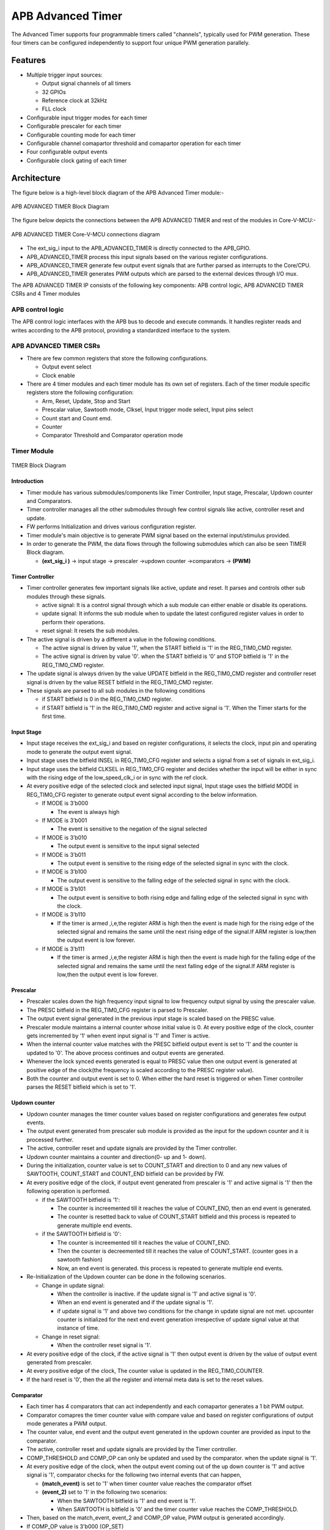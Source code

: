..
   Copyright (c) 2023 OpenHW Group
   Copyright (c) 2024 CircuitSutra

   SPDX-License-Identifier: Apache-2.0 WITH SHL-2.1

.. Level 1
   =======

   Level 2
   -------

   Level 3
   ~~~~~~~

   Level 4
   ^^^^^^^
.. _apb_advanced_timer:

APB Advanced Timer
==================

The Advanced Timer supports four programmable timers called "channels", typically used for PWM generation. These four timers can be configured independently to support four unique PWM generation parallely.   

Features
--------

- Multiple trigger input sources:

  - Output signal channels of all timers
  - 32 GPIOs
  - Reference clock at 32kHz
  - FLL clock

- Configurable input trigger modes for each timer
- Configurable prescaler for each timer
- Configurable counting mode for each timer
- Configurable channel comapartor threshold and comapartor operation for each timer
- Four configurable output events
- Configurable clock gating of each timer

Architecture
-------------

The figure below is a high-level block diagram of the APB Advanced Timer module:-

.. figure:: apb_adv_timer_block_diagram.png
   :name: APB_ADVANCED_TIMER_Block_Diagram
   :align: center
   :alt:

   APB ADVANCED TIMER Block Diagram

The figure below depicts the connections between the APB ADVANCED TIMER and rest of the modules in Core-V-MCU:-

.. figure:: apb_adv_timer_soc_connections.png
   :name: APB_ADVANCED_TIMER_SoC_Connections
   :align: center
   :alt:

   APB ADVANCED TIMER Core-V-MCU connections diagram

- The ext_sig_i input to the APB_ADVANCED_TIMER is directly connected to the APB_GPIO. 
- APB_ADVANCED_TIMER process this input signals based on the various register configurations.
- APB_ADVANCED_TIMER generate few output event signals that are further parsed as interrupts to the Core/CPU.
- APB_ADVANCED_TIMER generates PWM outputs which are parsed to the external devices through I/O mux.


The APB ADVANCED TIMER IP consists of the following key components:
APB control logic, APB ADVANCED TIMER CSRs and 4 Timer modules

APB control logic
~~~~~~~~~~~~~~~~~
The APB control logic interfaces with the APB bus to decode and execute commands.
It handles register reads and writes according to the APB protocol, providing a standardized interface to the system.

APB ADVANCED TIMER CSRs
~~~~~~~~~~~~~~~~~~~~~~~~~~~~
- There are few common registers that store the following configurations.

  - Output event select  
  - Clock enable

- There are 4 timer modules and each timer module has its own set of registers. Each of the timer module specific registers store the following configuration:

  - Arm, Reset, Update, Stop and Start  
  - Prescalar value, Sawtooth mode, Clksel, Input trigger mode select, Input pins select
  - Count start and Count emd.
  - Counter 
  - Comparator Threshold and Comparator operation mode

Timer Module
~~~~~~~~~~~~
.. figure:: apb_adv_timer_diagram_1.png
   :name: TIMER_Block_Diagram
   :align: center
   :alt:

   TIMER Block Diagram

Introduction
^^^^^^^^^^^^^
- Timer module has various submodules/components like Timer Controller, Input stage, Prescalar, Updown counter and Comparators.
- Timer controller manages all the other submodules through few control signals like active, controller reset and update.
- FW performs Initialization and drives various configuration register. 
- Timer module's main objective is to generate PWM signal based on the external input/stimulus provided.
- In order to generate the PWM, the data flows through the following submodules which can also be seen TIMER Block diagram.
  
  - **(ext_sig_i )** -> input stage -> prescaler ->updown counter ->comparators -> **(PWM)**


Timer Controller
^^^^^^^^^^^^^^^^
- Timer controller generates few important signals like active, update and reset. It parses and controls other sub modules through these signals. 

  -  active signal: It is a control signal through which a sub module can either enable or disable its operations.
  -  update signal: It informs the sub module when to update the latest configured register values in order to perform their operations.
  -  reset signal: It resets the sub modules.

- The active signal is driven by a different a value in the following conditions. 

  -  The active signal is driven by value '1', when the START bitfield is '1' in the REG_TIM0_CMD register.

  -  The active signal is driven by value '0'. when the START bitfield is '0' and STOP bitfield is '1' in the REG_TIM0_CMD register. 

- The update signal is always driven by the value UPDATE bitfield in the REG_TIM0_CMD register and controller reset signal is driven by the value RESET bitfield in the REG_TIM0_CMD register. 
- These signals are parsed to all sub modules in the following conditions

  - if START bitfield is 0 in the REG_TIM0_CMD register.

  - if START bitfield is '1' in the REG_TIM0_CMD register and active signal is '1'. When the Timer starts for the first time.

Input Stage
^^^^^^^^^^^
- Input stage receives the ext_sig_i and based on register configurations, it selects the clock, input pin and operating mode to generate the output event signal.  
- Input stage uses the bitfield INSEL in REG_TIM0_CFG register and selects a signal from a set of signals in ext_sig_i.
- Input stage uses the bitfield CLKSEL in REG_TIM0_CFG register and decides whether the input will be either in sync with the rising edge of the low_speed_clk_i or in sync with the ref clock.
- At every positive edge of the selected clock and selected input signal, Input stage uses the bitfield MODE in REG_TIM0_CFG register to generate output event signal according to the below information.

  - If MODE is 3’b000

    - The event is always high

  - If MODE is 3’b001

    - The event is sensitive to the negation of the signal selected

  - If MODE is 3’b010

    - The output event is sensitive to the input signal selected
    
  - If MODE is 3’b011

    - The output event is sensitive to the rising edge of the selected signal in sync with the clock.

  - If MODE is 3’b100

    - The output event is sensitive to the falling edge of the selected signal in sync with the clock.

  - If MODE is 3’b101

    - The output event is sensitive to both rising edge and falling edge of the selected signal in sync with the clock.

  - If MODE is 3’b110

    - If the timer is armed ,i,e,the register ARM is high then the event is made high for the rising edge of the selected signal and remains the same until the next rising edge of the signal.If ARM register is low,then the output event is low forever.

  - If MODE is 3’b111

    - If the timer is armed ,i,e,the register ARM is high then the event is made high for the falling edge of the selected signal and remains the same until the next falling edge of the signal.If ARM register is low,then the output event is low forever.

Prescalar
^^^^^^^^^
- Prescaler scales down the high frequency input signal to low frequency output signal by using the prescaler value. 
- The PRESC bitfield in the REG_TIM0_CFG register is parsed to Prescaler. 
- The output event signal generated in the previous input stage is scaled based on the PRESC value.
- Prescaler module maintains a internal counter whose initial value is 0. At every positive edge of the clock, counter gets incremented by '1' when event input signal is '1' and Timer is active.
- When the internal counter value matches with the PRESC bitfield output event is set to '1' and the counter is updated to '0'. The above process continues and output events are generated.
- Whenever the lock synced events generated is equal to PRESC value then one output event is generated at positive edge of the clock(the frequency is scaled according to the PRESC register value).
- Both the counter and output event is set to 0. When either the hard reset is triggered or when Timer controller parses the RESET bitfield which is set to '1'.

Updown counter
^^^^^^^^^^^^^^
- Updown counter manages the timer counter values based on register configurations and generates few output events.
- The output event generated from prescaler sub module is provided as the input for the updown counter and it is processed further.
- The active, controller reset and update signals are provided by the Timer controller.  
- Updown counter maintains a counter and direction(0- up and 1- down).
- During the initialization, counter value is set to COUNT_START and direction to 0 and any new values of SAWTOOTH, COUNT_START and COUNT_END bitfield can be provided by FW. 
- At every positive edge of the clock, if output event generated from prescaler is '1' and active sigmal is '1' then the following operation is performed.

  - if the SAWTOOTH bitfield is '1':

    - The counter is increemented till it reaches the value of COUNT_END, then an end event is generated.

    - The counter is resetted back to value of COUNT_START bitfield and this process is repeated to generate multiple end events. 
 
  - if the SAWTOOTH bitfield is '0':

    - The counter is increemented till it reaches the value of COUNT_END.

    - Then the counter is decreemented till it reaches the value of COUNT_START. (counter goes in a sawtooth fashion)

    - Now, an end event is generated. this process is repeated to generate multiple end events.

- Re-Initialization of the Updown counter can be done in the following scenarios.

  - Change in update signal: 

    - When the controller is inactive. if the update signal is '1' and active signal is '0'. 

    - When an end event is generated and if the update signal is '1'. 

    - if update signal is '1' and above two conditions for the change in update signal are not met. upcounter counter is initialized for the next end event generation irrespective of update signal value at that instance of time. 

  - Change in reset signal: 

    - When the controller reset signal is '1'. 

- At every positive edge of the clock, if the active signal is '1' then output event is driven by the value of output event generated from prescaler.
- At every positive edge of the clock, The counter value is updated in the REG_TIM0_COUNTER.
- If the hard reset is '0', then the all the register and internal meta data is set to the reset values.

Comparator
^^^^^^^^^^
- Each timer has 4 comparators that can act independently and each comapartor generates a 1 bit PWM output.
- Comparator comapres the timer counter value with compare value and based on register configurations of output mode generates a PWM output.
- The counter value, end event and the output event generated in the updown counter are provided as input to the comparator. 
- The active, controller reset and update signals are provided by the Timer controller.
- COMP_THRESHOLD and COMP_OP can only be updated and used by the comparator. when the update signal is '1'. 
- At every positive edge of the clock, when the output event coming out of the up down counter is '1' and active signal is '1', comparator checks for the following two internal events that can happen, 

  - **(match_event)** is set to '1' when timer counter value reaches the comparator offset 

  - **(event_2)** set to '1' in the following two scenarios:

    - When the SAWTOOTH bitfield is '1' and end event is '1'.

    - When SAWTOOTH is bitfield is '0' and the timer counter value reaches the COMP_THRESHOLD. 

- Then, based on the match_event, event_2 and COMP_OP value, PWM output is generated accordingly.

- If COMP_OP value is 3'b000 (OP_SET) 
  
  - If a match_event is high
  
    - The PWM output is made high
  
  - If a match_event is low
  
    - The PWM output remains the same.

- If COMP_OP value is 3'b001 (OP_TOGRST)
  
  - When Sawtooth Mode is ON

    - If a match_event is high

      - The PWM output is made toggled.
    
    - If event_2 is high 
    
      - The PWM output is made low.

  - When Sawtooth Mode is OFF

    - If match_event is high and event_2 is low

      - The PWM output is toggled.
      - event_2 is made high.

    - If match_event is high and event_2 is high
    
      - The PWM output is made low
      - event_2 is made low.

- If COMP_OP value is 3'b010 (OP_SETRST)

  - When Sawtooth Mode is ON

    - If a match_event is high 
  
      - the PWM output is made high
  
    - If event_2 is high
  
      - then PWM output is made low.

  - When Sawtooth Mode is OFF
    
    - If match_event is high and event_2 is low
    
      - The PWM output is made high
      - event_2 is made high.
    
    - If match_event is high and event_2 also is high
    
      - PWM output is made low
      - event_2 is made low.

- If COMP_OP value is 3'b011 (OP_TOG) 

  - If a match_event is high
  
    - The PWM output is toggled
  
  - If a match_event is low
  
    - The PWM output remains the same.

- If COMP_OP value is 3'b100 (OP_RST)

  - If a match_event is high
  
    - The PWM output is made low
  
  - If a match_event is low
  
    - The PWM output remains the same.


- If COMP_OP value is 3'b101 (OP_TOGSET)

  - When Sawtooth Mode is ON

    - If a match_event is high
  
      - The PWM output is toggled
  
    - If event_2 is high
  
      - then PWM output is made high.

  - When Sawtooth Mode is OFF
  
    - If match_event is high and event_2 is low
  
      - The PWM output is toggled
      - event_2 is made high
  
    - If match_event is high and event_2 also is high
  
      - The PWM output is made high
      - event_2 is made low

- If COMP_OP value is 3'b110 (OP_RSTSET)

  - When Sawtooth Mode is ON
  
    - If a match_event is high
  
      - The PWM output is made low
  
    - If event_2 is high
  
      - The PWM output is made high

  - When Sawtooth Mode is OFF
  
    - If match_event is high and event_2 is low
  
      - The PWM output is made low
      - event_2 is made high
  
    - If match_event is high and event_2 also is high
  
      - The PWM output is made high
      - event_2 is made low.

- By default the PWM output remains the same (state remains same until further change in input) and event_2 is kept low.
- The PWM output is set to 0. When either the hard reset is triggered or controlelr reset is '1'.


Working of APB_ADVANCED_TIMER for PWM generation:
~~~~~~~~~~~~~~~~~~~~~~~~~~~~~~~~~~~~~~~~~~~~~~~~~

- FW initialization is performed and the external input/stimulus ext_sig_i is provided.
- For each Timer module, at every positive edge of the selected clock and when the timer is active, the following operation is performed.

  - Input stage consumes 32 bit ext_sig_i and processes it accordinly based on CLKSEL, INSEL and MODE. Event signal is generated as per the working of input stage.

  - The Event signal generated in the input stage is scaled down to output scaled event based on the prescaler value by Prescaler sub module.

  - The above output scaled events generated go to the up down counter.

  - Depending on various FW configurations of SAWTOOTH, COUNT_START and COUNT_END. The counter value, end event and the output event are generated in the updown counter and are provided as input to the 4 comparators.

  - In each of the Comparator, counter value is compared against the COMP_THRESHOLD and 1 bit PWM is generated based on COMP_OP.

  - 4 Comparator submodules generate 4 bit PWM signal

  - This above process is repeated with respect to change in the FW configurations to generate the PWM signal.

- APB_ADVANCED_TIMER has 4 Timer modules which can generate 4 independent 4-bit PWMs
- Apart from the PWM signal, APB_ADVANCED_TIMER also generates output events based on the OUT_SEL_EVT_ENABLE and OUT_SEL_EVT1 bitfiels of REG_EVENT_CFG register.
- Note: How each of the sub module works and generates these output is already discussed in the Architecture.


Programmers View:
-----------------
APB_ADV_TIMER has 4 Timers and below programming model is followed:  

APB_ADV_TIMER Initial Configurations:
~~~~~~~~~~~~~~~~~~~~~~~~~~~~~~~~~~~~~
There are register bitfields in the APB advanced timer that are required to be configured before any operations are initiated. 

Timer module specific configurations:
^^^^^^^^^^^^^^^^^^^^^^^^^^^^^^^^^^^^^

As we have 4 Timer modules. Each timer has to be configured with appropriate values.
- Configure input clock source using CLKSEL bitfield in the REG_TIM[0-3]_CFG.
- Configure input trigger mode using MODE bitfield in the REG_TIM[0-3]_CFG.
- Configure which input has to selected using INSEL bitfield in the REG_TIM[0-3]_CFG.
- Configure prescaler value for scaling down the frequency using PRESC bitfield in the REG_TIM[0-3]_CFG.
- Configure sawtooth mode through which the updown down counter operates using SAWTOOTH bitfield in the REG_TIM[0-3]_CFG.
- Configure updown counter start value and end value using COUNT_START and COUNT_END bitfield respectively in the REG_TIM[0-3]_TH.
- Configure comparator 0 operation and comparator 0 threshold using COMP_OP and COMP_THRESHOLD bitfield respectively in the REG_TIM[0-3]_CH0_TH.
- Configure comparator 1 operation and comparator 1 threshold using COMP_OP and COMP_THRESHOLD bitfield respectively in the REG_TIM[0-3]_CH1_TH.
- Configure comparator 2 operation and comparator 2 threshold using COMP_OP and COMP_THRESHOLD bitfield respectively in the REG_TIM[0-3]_CH2_TH.
- Configure comparator 3 operation and comparator 3 threshold using COMP_OP and COMP_THRESHOLD bitfield respectively in the REG_TIM[0-3]_CH3_TH.

Common configurations:
^^^^^^^^^^^^^^^^^^^^^^

These configurations are common for 4 TIMERs. Typically these are used to enable or disbale output events, clock for TIMERs and select the output events from a group of 16 PWM events.  
- Configure output select event enable that controls to enable or disable any of the 4 bit output events_o using OUT_SEL_EVT_ENABLE bitfield in the REG_EVENT_CFG.
- Configure output event 0 select value which is used to select an event from 16 bit PWM output using using OUT_SEL_EVT0 bitfield in the REG_EVENT_CFG.
- Configure output event 1 select value which is used to select an event from 16 bit PWM output using using OUT_SEL_EVT1 bitfield in the REG_EVENT_CFG.
- Configure output event 2 select value which is used to select an event from 16 bit PWM output using using OUT_SEL_EVT2 bitfield in the REG_EVENT_CFG.
- Configure output event 3 select value which is used to select an event from 16 bit PWM output using using OUT_SEL_EVT3 bitfield in the REG_EVENT_CFG.
- Enable or disable clocks for each TIMER using using CLK_ENABLE bitfield in the REG_CH_EN.


APB_ADV_TIMER control configurations/operations:
~~~~~~~~~~~~~~~~~~~~~~~~~~~~~~~~~~~~~~~~~~~~~~~~

There are register bitfields in the APB advanced timer which controls operations of each of the timer module and its sub modules. 
  - set the START bitfield in the REG_TIM[0-3]_CMD to start the Timer and its sub modules input stage, prescaler, updown counter and comparators.
  - set the STOP bitfield in the REG_TIM[0-3]_CMD to stop/halt/pause the the Timer and its sub modules input stage, prescaler, updown counter and comparators.
  - set the UPDATE bitfield in the REG_TIM[0-3]_CMD to Re-Initialization with the latest registers of the the Timer and its sub modules input stage, prescaler, updown counter and comparators.
  - set the RESET bitfield in the REG_TIM[0-3]_CMD to Reset the the Timer and its sub modules input stage, prescaler, updown counter and comparators.
  - set the ARM bitfield in the REG_TIM[0-3]_CMD to modify the inputs in the input stage.

APB_ADV_TIMER status:
~~~~~~~~~~~~~~~~~~~~~~

The counter values of all the 4 Timers can be read via the following register bitfields in the APB advanced timer. 
  - Use the T[0-3]_COUNTER bitfields in the respective REG_TIM[0-3]_COUNTER to read the values of counter maintained by updowncounter for each of the Timer.



APB ADVANCED TIMER CSRs
-----------------------
**REG_TIM0_CMD** offset=0x000

.. list-table::
   :widths: 10 10 10 10 50
   :header-rows: 1

   * - Field
     - Bits
     - Type
     - Access
     - Description
   * - Reserved
     - 31:5
     - 
     - 
     - 
   * - ARM
     - 4:4
     - Config
     - RW
     - arm command bitfield
   * - RESET
     - 3:3
     - Config
     - RW
     - set this bitfield to reset the timer, even when the timer is active for PWM generation.
   * - UPDATE
     - 2:2
     - Config
     - RW
     - set this bitfield to update or re-initialize the timer when the timer is stopped
   * - STOP
     - 1:1
     - Config
     - RW
     - set this bitfield to stop/pause/halt the timer and its sub modules operations 
   * - START
     - 0:0
     - Config
     - RW
     -  set this bitfield to Start the timer operation to generate PWM output
..

**REG_TIM0_CFG** offset=0x004

.. list-table::
   :widths: 10 10 10 10 50
   :header-rows: 1

   * - Field
     - Bits
     - Type
     - Access
     - Description
   * - Reserved
     - 31:24
     - 
     - 
     - 
   * - PRESC
     - 23:16
     - Config
     - RW
     - prescaler value configuration bitfield
   * - Reserved
     - 15:13
     - 
     - 
     - 
   * - SAWTOOTH
     - 12:12
     - Config
     - RW
     - center-aligned mode configuration bitfield
   * -
     -
     -
     -
     - 1’b0: The counter counts up and down alternatively
   * -
     -
     -
     -
     - 1’b1: The counter counts up and resets to 0 when it reaches the threshold.
   * - CLKSEL
     - 11:11
     - Config
     - RW
     - clock source configuration bitfield
   * -
     -
     -
     -
     - 1’b0: FLL
   * -
     -
     -
     -
     - 1’b1: Reference clock at 32kHz
   * - MODE
     - 10:8
     - Config
     - RW
     - trigger mode configuration bitfield
   * -
     -
     -
     -
     - 3’h0: Trigger event at each clock cycle
   * -
     -
     -
     -
     - 3’h1: Trigger event if input source is 0
   * -
     -
     -
     -
     - 3’h2: Trigger event if input source is 1
   * -
     -
     -
     -
     - 3’h3: Trigger event on input source rising edge
   * -
     -
     -
     -
     - 3’h4: Trigger event on input source falling edge
   * -
     -
     -
     -
     - 3’h5: Trigger event on input source falling or rising edge
   * -
     -
     -
     -
     - 3’h6: Trigger event on input source rising edge when armed
   * -
     -
     -
     -
     - 3’h7: Trigger event on input source falling edge when armed
   * - INSEL
     - 7:0
     - Config
     - RW
     - input source configuration bitfield
   * -
     -
     -
     -
     - 0-31: GPIO[0] to GPIO[31]
   * -
     -
     -
     -
     - 32-35: Channel 0 to 3 of ADV_TIMER0
   * -
     -
     -
     -
     - 36-39: Channel 0 to 3 of ADV_TIMER1
   * -
     -
     -
     -
     - 40-43: Channel 0 to 3 of ADV_TIMER2
   * -
     -
     -
     -
     - 44-47: Channel 0 to 3 of ADV_TIMER3
..


**REG_TIM0_TH** offset=0x008

.. list-table::
   :widths: 10 10 10 10 50
   :header-rows: 1

   * - Field
     - Bits
     - Type
     - Access
     - Description
   * - COUNT_END
     - 31:16
     - Config
     - RW
     - End value for the updown counter 
   * - COUNT_START
     - 15:0
     - Config
     - RW
     - Start value for the updown counter 

..

**REG_TIM0_CH0_TH** offset=0x00C

.. list-table::
   :widths: 10 10 10 10 50
   :header-rows: 1

   * - Field
     - Bits
     - Type
     - Access
     - Description
   * - Reserved
     - 31:19
     - 
     - 
     - 
   * - COMP_OP
     - 18:16
     - Config
     - RW
     - Channel 0 threshold match action on channel output signal configuration bitfield
   * -
     -
     -
     -     
     - 3’h0: Set
   * -
     -
     -
     -     
     - 3’h1: Toggle then next threshold match action is clear
   * -
     -
     -
     - 
     - 3’h2: Set then next threshold match action is clear
   * -
     -
     -
     -
     - 3’h3: Toggle
   * -
     -
     -
     -
     - 3’h4: Clear
   * -
     -
     -
     -
     - 3’h5: Toggle then next threshold match action is set
   * -
     -
     -
     -
     - 3’h6: Clear then next threshold match action is set
   * - COMP_THRESHOLD
     - 15:0
     - Config
     - RW
     - Channel 0 threshold configuration bitfield

..

**REG_TIM0_CH1_TH** offset=0x010

.. list-table::
   :widths: 10 10 10 10 50
   :header-rows: 1

   * - Field
     - Bits
     - Type
     - Access
     - Description
   * - Reserved
     - 31:19
     - 
     - 
     - 
   * - COMP_OP
     - 18:16
     - Config
     - RW
     - Channel 1 threshold match action on channel output signal configuration bitfield
   * -
     -
     -
     -     
     - 3’h0: Set
   * -
     -
     -
     -
     - 3’h1: Toggle then next threshold match action is clear
   * -
     -
     -
     -
     - 3’h2: Set then next threshold match action is clear
   * -
     -
     -
     -
     - 3’h3: Toggle
   * -
     -
     -
     -
     - 3’h4: Clear
   * -
     -
     -
     -
     - 3’h5: Toggle then next threshold match action is set
   * -
     -
     -
     -
     - 3’h6: Clear then next threshold match action is set
   * - COMP_THRESHOLD
     - 15:0
     - Config
     - RW
     - Channel 1 threshold configuration bitfield

..

**REG_TIM0_CH2_TH** offset=0x014

.. list-table::
   :widths: 10 10 10 10 50
   :header-rows: 1

   * - Field
     - Bits
     - Type
     - Access
     - Description
   * - Reserved
     - 31:19
     - 
     - 
     - 
   * - COMP_OP
     - 18:16
     - Config
     - RW
     - Channel 2 threshold match action on channel output signal configuration bitfield
   * -
     -
     -
     -     
     - 3’h0: Set
   * -
     -
     -
     -     
     - 3’h1: Toggle then next threshold match action is clear
   * -
     -
     -
     -     
     - 3’h2: Set then next threshold match action is clear
   * -
     -
     -
     -     
     - 3’h3: Toggle
   * -
     -
     -
     -    
     - 3’h4: Clear
   * -
     -
     -
     -     
     - 3’h5: Toggle then next threshold match action is set
   * -
     -
     -
     -    
     - 3’h6: Clear then next threshold match action is set
   * - COMP_THRESHOLD
     - 15:0
     - Config
     - RW
     - Channel 2 threshold configuration bitfield

..

**REG_TIM0_CH3_TH** offset=0x018

.. list-table::
   :widths: 10 10 10 10 50
   :header-rows: 1

   * - Field
     - Bits
     - Type
     - Access
     - Description
   * - Reserved
     - 31:19
     - 
     - 
     - 
   * - COMP_OP
     - 18:16
     - Config
     - RW
     - Channel 3 threshold match action on channel output signal configuration bitfield
   * -
     -
     -
     -
     - 3’h0: Set
   * -
     -
     -
     -
     - 3’h1: Toggle then next threshold match action is clear
   * -
     -
     -
     -     
     - 3’h2: Set then next threshold match action is clear
   * -
     -
     -
     -     
     - 3’h3: Toggle
   * -
     -
     -
     -     
     - 3’h4: Clear
   * -
     -
     -
     -    
     - 3’h5: Toggle then next threshold match action is set
   * -
     -
     -
     -     
     - 3’h6: Clear then next threshold match action is set
   * - COMP_THRESHOLD
     - 15:0
     - Config
     - RW
     - Channel 3 threshold configuration bitfield

..

**REG_TIM0_CH0_LUT** offset=0x01C

.. list-table::
   :widths: 10 10 10 10 50
   :header-rows: 1

   * - Field
     - Bits
     - Type
     - Access
     - Description
   * - Reserved
     - 31:18
     - 
     - 
     - 
   * - FLT
     - 23:16
     - Config
     - RW
     - FLT
   * - LUT
     - 15:0
     - Config
     - RW
     - LUT

..

**REG_TIM0_CH1_LUT** offset=0x020

.. list-table::
   :widths: 10 10 10 10 50
   :header-rows: 1

   * - Field
     - Bits
     - Type
     - Access
     - Description
   * - Reserved
     - 31:18
     - 
     - 
     - 
   * - FLT
     - 23:16
     - Config
     - RW
     - FLT
   * - LUT
     - 15:0
     - Config
     - RW
     - LUT

..


**REG_TIM0_CH2_LUT** offset=0x024

.. list-table::
   :widths: 10 10 10 10 50
   :header-rows: 1

   * - Field
     - Bits
     - Type
     - Access
     - Description
   * - Reserved
     - 31:18
     - 
     - 
     - 
   * - FLT
     - 23:16
     - Config
     - RW
     - FLT
   * - LUT
     - 15:0
     - Config
     - RW
     - LUT

..

**REG_TIM0_CH3_LUT** offset=0x028

.. list-table::
   :widths: 10 10 10 10 50
   :header-rows: 1

   * - Field
     - Bits
     - Type
     - Access
     - Description
   * - Reserved
     - 31:18
     - 
     - 
     - 
   * - FLT
     - 23:16
     - Config
     - RW
     - FLT
   * - LUT
     - 15:0
     - Config
     - RW
     - LUT

..

**REG_TIM0_COUNTER** offset=0x02C

.. list-table::
   :widths: 10 10 10 10 50
   :header-rows: 1

   * - Field
     - Bits
     - Type
     - Access
     - Description
   * - T0_COUNTER
     - 31:0
     - Status
     - R
     - ADV_TIMER0 counter register

..

 **REG_TIM1_CMD** offset=0x040

.. list-table::
   :widths: 10 10 10 10 50
   :header-rows: 1

   * - Field
     - Bits
     - Type
     - Access
     - Description
   * - Reserved
     - 31:5
     - 
     - 
     - 
   * - ARM
     - 4:4
     - Config
     - RW
     - arm command bitfield
   * - RESET
     - 3:3
     - Config
     - RW
     - set this bitfield to reset the timer, even when the timer is active for PWM generation.
   * - UPDATE
     - 2:2
     - Config
     - RW
     - set this bitfield to update or re-initialize the timer when the timer is stopped
   * - STOP
     - 1:1
     - Config
     - RW
     - set this bitfield to stop/pause/halt the timer and its sub modules operations 
   * - START
     - 0:0
     - Config
     - RW
     - set this bitfield to Start the timer operation to generate PWM output
..

**REG_TIM1_CFG** offset=0x044

.. list-table::
   :widths: 10 10 10 10 50
   :header-rows: 1

   * - Field
     - Bits
     - Type
     - Access
     - Description
   * - Reserved
     - 31:24
     - 
     - 
     - 
   * - PRESC
     - 23:16
     - Config
     - RW
     - prescaler value configuration bitfield
   * - Reserved
     - 15:13
     - 
     - 
     - 
   * - SAWTOOTH
     - 12:12
     - Config
     - RW
     - center-aligned mode configuration bitfield
   * -
     -
     -
     -
     - 1’b0: The counter counts up and down alternatively
   * -
     -
     -
     -
     - 1’b1: The counter counts up and resets to 0 when it reaches the threshold.
   * - CLKSEL
     - 11:11
     - Config
     - RW
     - clock source configuration bitfield
   * -
     -
     -
     -
     - 1’b0: FLL
   * -
     -
     -
     -
     - 1’b1: Reference clock at 32kHz
   * - MODE
     - 10:8
     - Config
     - RW
     - trigger mode configuration bitfield
   * -
     -
     -
     -
     - 3’h0: Trigger event at each clock cycle
   * -
     -
     -
     -
     - 3’h1: Trigger event if input source is 0
   * -
     -
     -
     -
     - 3’h2: Trigger event if input source is 1
   * -
     -
     -
     -
     - 3’h3: Trigger event on input source rising edge
   * -
     -
     -
     -
     - 3’h4: Trigger event on input source falling edge
   * -
     -
     -
     -
     - 3’h5: Trigger event on input source falling or rising edge
   * -
     -
     -
     -
     - 3’h6: Trigger event on input source rising edge when armed
   * -
     -
     -
     -
     - 3’h7: Trigger event on input source falling edge when armed
   * - INSEL
     - 7:0
     - Config
     - RW
     - input source configuration bitfield
   * -
     -
     -
     -
     - 0-31: GPIO[0] to GPIO[31]
   * -
     -
     -
     -
     - 32-35: Channel 0 to 3 of ADV_TIMER0
   * -
     -
     -
     -
     - 36-39: Channel 0 to 3 of ADV_TIMER1
   * -
     -
     -
     -
     - 40-43: Channel 0 to 3 of ADV_TIMER2
   * -
     -
     -
     -
     - 44-47: Channel 0 to 3 of ADV_TIMER3
..


**REG_TIM1_TH** offset=0x048

.. list-table::
   :widths: 10 10 10 10 50
   :header-rows: 1

   * - Field
     - Bits
     - Type
     - Access
     - Description
   * - COUNT_END
     - 31:16
     - Config
     - RW
     - End value for the updown counter 
   * - COUNT_START
     - 15:0
     - Config
     - RW
     - Start value for the updown counter 

..

**REG_TIM1_CH0_TH** offset=0x04C

.. list-table::
   :widths: 10 10 10 10 50
   :header-rows: 1

   * - Field
     - Bits
     - Type
     - Access
     - Description
   * - Reserved
     - 31:19
     - 
     - 
     - 
   * - COMP_OP
     - 18:16
     - Config
     - RW
     - Channel 0 threshold match action on channel output signal configuration bitfield
   * -
     -
     -
     -     
     - 3’h0: Set
   * -
     -
     -
     -     
     - 3’h1: Toggle then next threshold match action is clear
   * -
     -
     -
     - 
     - 3’h2: Set then next threshold match action is clear
   * -
     -
     -
     -
     - 3’h3: Toggle
   * -
     -
     -
     -
     - 3’h4: Clear
   * -
     -
     -
     -
     - 3’h5: Toggle then next threshold match action is set
   * -
     -
     -
     -
     - 3’h6: Clear then next threshold match action is set
   * - COMP_THRESHOLD
     - 15:0
     - Config
     - RW
     - Channel 0 threshold configuration bitfield

..

**REG_TIM1_CH1_TH** offset=0x050

.. list-table::
   :widths: 10 10 10 10 50
   :header-rows: 1

   * - Field
     - Bits
     - Type
     - Access
     - Description
   * - Reserved
     - 31:19
     - 
     - 
     - 
   * - COMP_OP
     - 18:16
     - Config
     - RW
     - Channel 1 threshold match action on channel output signal configuration bitfield
   * -
     -
     -
     -     
     - 3’h0: Set
   * -
     -
     -
     -
     - 3’h1: Toggle then next threshold match action is clear
   * -
     -
     -
     -
     - 3’h2: Set then next threshold match action is clear
   * -
     -
     -
     -
     - 3’h3: Toggle
   * -
     -
     -
     -
     - 3’h4: Clear
   * -
     -
     -
     -
     - 3’h5: Toggle then next threshold match action is set
   * -
     -
     -
     -
     - 3’h6: Clear then next threshold match action is set
   * - COMP_THRESHOLD
     - 15:0
     - Config
     - RW
     - Channel 1 threshold configuration bitfield

..

**REG_TIM1_CH2_TH** offset=0x054

.. list-table::
   :widths: 10 10 10 10 50
   :header-rows: 1

   * - Field
     - Bits
     - Type
     - Access
     - Description
   * - Reserved
     - 31:19
     - 
     - 
     - 
   * - COMP_OP
     - 18:16
     - Config
     - RW
     - Channel 2 threshold match action on channel output signal configuration bitfield
   * -
     -
     -
     -     
     - 3’h0: Set
   * -
     -
     -
     -     
     - 3’h1: Toggle then next threshold match action is clear
   * -
     -
     -
     -     
     - 3’h2: Set then next threshold match action is clear
   * -
     -
     -
     -     
     - 3’h3: Toggle
   * -
     -
     -
     -    
     - 3’h4: Clear
   * -
     -
     -
     -     
     - 3’h5: Toggle then next threshold match action is set
   * -
     -
     -
     -    
     - 3’h6: Clear then next threshold match action is set
   * - COMP_THRESHOLD
     - 15:0
     - Config
     - RW
     - Channel 2 threshold configuration bitfield

..

**REG_TIM1_CH3_TH** offset=0x058

.. list-table::
   :widths: 10 10 10 10 50
   :header-rows: 1

   * - Field
     - Bits
     - Type
     - Access
     - Description
   * - Reserved
     - 31:19
     - 
     - 
     - 
   * - COMP_OP
     - 18:16
     - Config
     - RW
     - Channel 3 threshold match action on channel output signal configuration bitfield
   * -
     -
     -
     -
     - 3’h0: Set
   * -
     -
     -
     -
     - 3’h1: Toggle then next threshold match action is clear
   * -
     -
     -
     -     
     - 3’h2: Set then next threshold match action is clear
   * -
     -
     -
     -     
     - 3’h3: Toggle
   * -
     -
     -
     -     
     - 3’h4: Clear
   * -
     -
     -
     -    
     - 3’h5: Toggle then next threshold match action is set
   * -
     -
     -
     -     
     - 3’h6: Clear then next threshold match action is set
   * - COMP_THRESHOLD
     - 15:0
     - Config
     - RW
     - Channel 3 threshold configuration bitfield

..

**REG_TIM1_CH0_LUT** offset=0x05C

.. list-table::
   :widths: 10 10 10 10 50
   :header-rows: 1

   * - Field
     - Bits
     - Type
     - Access
     - Description
   * - Reserved
     - 31:18
     - 
     - 
     - 
   * - FLT
     - 23:16
     - Config
     - RW
     - FLT
   * - LUT
     - 15:0
     - Config
     - RW
     - LUT

..

**REG_TIM1_CH1_LUT** offset=0x060

.. list-table::
   :widths: 10 10 10 10 50
   :header-rows: 1

   * - Field
     - Bits
     - Type
     - Access
     - Description
   * - Reserved
     - 31:18
     - 
     - 
     - 
   * - FLT
     - 23:16
     - Config
     - RW
     - FLT
   * - LUT
     - 15:0
     - Config
     - RW
     - LUT

..


**REG_TIM1_CH2_LUT** offset=0x064

.. list-table::
   :widths: 10 10 10 10 50
   :header-rows: 1

   * - Field
     - Bits
     - Type
     - Access
     - Description
   * - Reserved
     - 31:18
     - 
     - 
     - 
   * - FLT
     - 23:16
     - Config
     - RW
     - FLT
   * - LUT
     - 15:0
     - Config
     - RW
     - LUT

..

**REG_TIM1_CH3_LUT** offset=0x068

.. list-table::
   :widths: 10 10 10 10 50
   :header-rows: 1

   * - Field
     - Bits
     - Type
     - Access
     - Description
   * - Reserved
     - 31:18
     - 
     - 
     - 
   * - FLT
     - 23:16
     - Config
     - RW
     - FLT
   * - LUT
     - 15:0
     - Config
     - RW
     - LUT

..

**REG_TIM1_COUNTER** offset=0x06C

.. list-table::
   :widths: 10 10 10 10 50
   :header-rows: 1

   * - Field
     - Bits
     - Type
     - Access
     - Description
   * - T1_COUNTER
     - 31:0
     - Status
     - R
     - ADV_TIMER0 counter register

..

 **REG_TIM2_CMD** offset=0x080

.. list-table::
   :widths: 10 10 10 10 50
   :header-rows: 1

   * - Field
     - Bits
     - Type
     - Access
     - Description
   * - Reserved
     - 31:5
     - 
     - 
     - 
   * - ARM
     - 4:4
     - Config
     - RW
     - arm command bitfield
   * - RESET
     - 3:3
     - Config
     - RW
     - set this bitfield to reset the timer, even when the timer is active for PWM generation.
   * - UPDATE
     - 2:2
     - Config
     - RW
     - set this bitfield to set this bitfield to update or re-initialize the timer when the timer is stopped
   * - STOP
     - 1:1
     - Config
     - RW
     - set this bitfield to stop/pause/halt the timer and its sub modules operations 
   * - START
     - 0:0
     - Config
     - RW
     - set this bitfield to Start the timer operation to generate PWM output
..

**REG_TIM2_CFG** offset=0x084

.. list-table::
   :widths: 10 10 10 10 50
   :header-rows: 1

   * - Field
     - Bits
     - Type
     - Access
     - Description
   * - Reserved
     - 31:24
     - 
     - 
     - 
   * - PRESC
     - 23:16
     - Config
     - RW
     - prescaler value configuration bitfield
   * - Reserved
     - 15:13
     - 
     - 
     - 
   * - SAWTOOTH
     - 12:12
     - Config
     - RW
     - center-aligned mode configuration bitfield
   * -
     -
     -
     -
     - 1’b0: The counter counts up and down alternatively
   * -
     -
     -
     -
     - 1’b1: The counter counts up and resets to 0 when it reaches the threshold.
   * - CLKSEL
     - 11:11
     - Config
     - RW
     - clock source configuration bitfield
   * -
     -
     -
     -
     - 1’b0: FLL
   * -
     -
     -
     -
     - 1’b1: Reference clock at 32kHz
   * - MODE
     - 10:8
     - Config
     - RW
     - trigger mode configuration bitfield
   * -
     -
     -
     -
     - 3’h0: Trigger event at each clock cycle
   * -
     -
     -
     -
     - 3’h1: Trigger event if input source is 0
   * -
     -
     -
     -
     - 3’h2: Trigger event if input source is 1
   * -
     -
     -
     -
     - 3’h3: Trigger event on input source rising edge
   * -
     -
     -
     -
     - 3’h4: Trigger event on input source falling edge
   * -
     -
     -
     -
     - 3’h5: Trigger event on input source falling or rising edge
   * -
     -
     -
     -
     - 3’h6: Trigger event on input source rising edge when armed
   * -
     -
     -
     -
     - 3’h7: Trigger event on input source falling edge when armed
   * - INSEL
     - 7:0
     - Config
     - RW
     - input source configuration bitfield
   * -
     -
     -
     -
     - 0-31: GPIO[0] to GPIO[31]
   * -
     -
     -
     -
     - 32-35: Channel 0 to 3 of ADV_TIMER0
   * -
     -
     -
     -
     - 36-39: Channel 0 to 3 of ADV_TIMER1
   * -
     -
     -
     -
     - 40-43: Channel 0 to 3 of ADV_TIMER2
   * -
     -
     -
     -
     - 44-47: Channel 0 to 3 of ADV_TIMER3
..


**REG_TIM2_TH** offset=0x088

.. list-table::
   :widths: 10 10 10 10 50
   :header-rows: 1

   * - Field
     - Bits
     - Type
     - Access
     - Description
   * - COUNT_END
     - 31:16
     - Config
     - RW
     - End value for the updown counter 
   * - COUNT_START
     - 15:0
     - Config
     - RW
     - Start value for the updown counter 

..

**REG_TIM2_CH0_TH** offset=0x08C

.. list-table::
   :widths: 10 10 10 10 50
   :header-rows: 1

   * - Field
     - Bits
     - Type
     - Access
     - Description
   * - Reserved
     - 31:19
     - 
     - 
     - 
   * - COMP_OP
     - 18:16
     - Config
     - RW
     - Channel 0 threshold match action on channel output signal configuration bitfield
   * -
     -
     -
     -     
     - 3’h0: Set
   * -
     -
     -
     -     
     - 3’h1: Toggle then next threshold match action is clear
   * -
     -
     -
     - 
     - 3’h2: Set then next threshold match action is clear
   * -
     -
     -
     -
     - 3’h3: Toggle
   * -
     -
     -
     -
     - 3’h4: Clear
   * -
     -
     -
     -
     - 3’h5: Toggle then next threshold match action is set
   * -
     -
     -
     -
     - 3’h6: Clear then next threshold match action is set
   * - COMP_THRESHOLD
     - 15:0
     - Config
     - RW
     - Channel 0 threshold configuration bitfield

..

**REG_TIM2_CH1_TH** offset=0x090

.. list-table::
   :widths: 10 10 10 10 50
   :header-rows: 1

   * - Field
     - Bits
     - Type
     - Access
     - Description
   * - Reserved
     - 31:19
     - 
     - 
     - 
   * - COMP_OP
     - 18:16
     - Config
     - RW
     - Channel 1 threshold match action on channel output signal configuration bitfield
   * -
     -
     -
     -     
     - 3’h0: Set
   * -
     -
     -
     -
     - 3’h1: Toggle then next threshold match action is clear
   * -
     -
     -
     -
     - 3’h2: Set then next threshold match action is clear
   * -
     -
     -
     -
     - 3’h3: Toggle
   * -
     -
     -
     -
     - 3’h4: Clear
   * -
     -
     -
     -
     - 3’h5: Toggle then next threshold match action is set
   * -
     -
     -
     -
     - 3’h6: Clear then next threshold match action is set
   * - COMP_THRESHOLD
     - 15:0
     - Config
     - RW
     - Channel 1 threshold configuration bitfield

..

**REG_TIM2_CH2_TH** offset=0x094

.. list-table::
   :widths: 10 10 10 10 50
   :header-rows: 1

   * - Field
     - Bits
     - Type
     - Access
     - Description
   * - Reserved
     - 31:19
     - 
     - 
     - 
   * - COMP_OP
     - 18:16
     - Config
     - RW
     - Channel 2 threshold match action on channel output signal configuration bitfield
   * -
     -
     -
     -     
     - 3’h0: Set
   * -
     -
     -
     -     
     - 3’h1: Toggle then next threshold match action is clear
   * -
     -
     -
     -     
     - 3’h2: Set then next threshold match action is clear
   * -
     -
     -
     -     
     - 3’h3: Toggle
   * -
     -
     -
     -    
     - 3’h4: Clear
   * -
     -
     -
     -     
     - 3’h5: Toggle then next threshold match action is set
   * -
     -
     -
     -    
     - 3’h6: Clear then next threshold match action is set
   * - COMP_THRESHOLD
     - 15:0
     - Config
     - RW
     - Channel 2 threshold configuration bitfield

..

**REG_TIM2_CH3_TH** offset=0x098

.. list-table::
   :widths: 10 10 10 10 50
   :header-rows: 1

   * - Field
     - Bits
     - Type
     - Access
     - Description
   * - Reserved
     - 31:19
     - 
     - 
     - 
   * - COMP_OP
     - 18:16
     - Config
     - RW
     - Channel 3 threshold match action on channel output signal configuration bitfield
   * -
     -
     -
     -
     - 3’h0: Set
   * -
     -
     -
     -
     - 3’h1: Toggle then next threshold match action is clear
   * -
     -
     -
     -     
     - 3’h2: Set then next threshold match action is clear
   * -
     -
     -
     -     
     - 3’h3: Toggle
   * -
     -
     -
     -     
     - 3’h4: Clear
   * -
     -
     -
     -    
     - 3’h5: Toggle then next threshold match action is set
   * -
     -
     -
     -     
     - 3’h6: Clear then next threshold match action is set
   * - COMP_THRESHOLD
     - 15:0
     - Config
     - RW
     - Channel 3 threshold configuration bitfield

..

**REG_TIM2_CH0_LUT** offset=0x09C

.. list-table::
   :widths: 10 10 10 10 50
   :header-rows: 1

   * - Field
     - Bits
     - Type
     - Access
     - Description
   * - Reserved
     - 31:18
     - 
     - 
     - 
   * - FLT
     - 23:16
     - Config
     - RW
     - FLT
   * - LUT
     - 15:0
     - Config
     - RW
     - LUT

..

**REG_TIM2_CH1_LUT** offset=0x0A0

.. list-table::
   :widths: 10 10 10 10 50
   :header-rows: 1

   * - Field
     - Bits
     - Type
     - Access
     - Description
   * - Reserved
     - 31:18
     - 
     - 
     - 
   * - FLT
     - 23:16
     - Config
     - RW
     - FLT
   * - LUT
     - 15:0
     - Config
     - RW
     - LUT

..


**REG_TIM2_CH2_LUT** offset=0x0A4

.. list-table::
   :widths: 10 10 10 10 50
   :header-rows: 1

   * - Field
     - Bits
     - Type
     - Access
     - Description
   * - Reserved
     - 31:18
     - 
     - 
     - 
   * - FLT
     - 23:16
     - Config
     - RW
     - FLT
   * - LUT
     - 15:0
     - Config
     - RW
     - LUT

..

**REG_TIM2_CH3_LUT** offset=0x0A8

.. list-table::
   :widths: 10 10 10 10 50
   :header-rows: 1

   * - Field
     - Bits
     - Type
     - Access
     - Description
   * - Reserved
     - 31:18
     - 
     - 
     - 
   * - FLT
     - 23:16
     - Config
     - RW
     - FLT
   * - LUT
     - 15:0
     - Config
     - RW
     - LUT

..

**REG_TIM2_COUNTER** offset=0x0AC

.. list-table::
   :widths: 10 10 10 10 50
   :header-rows: 1

   * - Field
     - Bits
     - Type
     - Access
     - Description
   * - T2_COUNTER
     - 31:0
     - Status
     - R
     - ADV_TIMER0 counter register

..

**REG_TIM3_CMD** offset=0x0C0

.. list-table::
   :widths: 10 10 10 10 50
   :header-rows: 1

   * - Field
     - Bits
     - Type
     - Access
     - Description
   * - Reserved
     - 31:5
     - 
     - 
     - 
   * - ARM
     - 4:4
     - Config
     - RW
     - arm command bitfield
   * - RESET
     - 3:3
     - Config
     - RW
     - set this bitfield to reset the timer, even when the timer is active for PWM generation.
   * - UPDATE
     - 2:2
     - Config
     - RW
     - set this bitfield to update or re-initialize the timer when the timer is stopped
   * - STOP
     - 1:1
     - Config
     - RW
     - set this bitfield to stop/pause/halt the timer and its sub modules operations
   * - START
     - 0:0
     - Config
     - RW
     -  set this bitfield to Start the timer operation to generate PWM output
..

**REG_TIM3_CFG** offset=0x0C4

.. list-table::
   :widths: 10 10 10 10 50
   :header-rows: 1

   * - Field
     - Bits
     - Type
     - Access
     - Description
   * - Reserved
     - 31:24
     - 
     - 
     - 
   * - PRESC
     - 23:16
     - Config
     - RW
     - prescaler value configuration bitfield
   * - Reserved
     - 15:13
     - 
     - 
     - 
   * - SAWTOOTH
     - 12:12
     - Config
     - RW
     - center-aligned mode configuration bitfield
   * -
     -
     -
     -
     - 1’b0: The counter counts up and down alternatively
   * -
     -
     -
     -
     - 1’b1: The counter counts up and resets to 0 when it reaches the threshold.
   * - CLKSEL
     - 11:11
     - Config
     - RW
     - clock source configuration bitfield
   * -
     -
     -
     -
     - 1’b0: FLL
   * -
     -
     -
     -
     - 1’b1: Reference clock at 32kHz
   * - MODE
     - 10:8
     - Config
     - RW
     - trigger mode configuration bitfield
   * -
     -
     -
     -
     - 3’h0: Trigger event at each clock cycle
   * -
     -
     -
     -
     - 3’h1: Trigger event if input source is 0
   * -
     -
     -
     -
     - 3’h2: Trigger event if input source is 1
   * -
     -
     -
     -
     - 3’h3: Trigger event on input source rising edge
   * -
     -
     -
     -
     - 3’h4: Trigger event on input source falling edge
   * -
     -
     -
     -
     - 3’h5: Trigger event on input source falling or rising edge
   * -
     -
     -
     -
     - 3’h6: Trigger event on input source rising edge when armed
   * -
     -
     -
     -
     - 3’h7: Trigger event on input source falling edge when armed
   * - INSEL
     - 7:0
     - Config
     - RW
     - input source configuration bitfield
   * -
     -
     -
     -
     - 0-31: GPIO[0] to GPIO[31]
   * -
     -
     -
     -
     - 32-35: Channel 0 to 3 of ADV_TIMER0
   * -
     -
     -
     -
     - 36-39: Channel 0 to 3 of ADV_TIMER1
   * -
     -
     -
     -
     - 40-43: Channel 0 to 3 of ADV_TIMER2
   * -
     -
     -
     -
     - 44-47: Channel 0 to 3 of ADV_TIMER3
..


**REG_TIM3_TH** offset=0x0C8

.. list-table::
   :widths: 10 10 10 10 50
   :header-rows: 1

   * - Field
     - Bits
     - Type
     - Access
     - Description
   * - COUNT_END
     - 31:16
     - Config
     - RW
     - End value for the updown counter 
   * - COUNT_START
     - 15:0
     - Config
     - RW
     - Start value for the updown counter 

..

**REG_TIM3_CH0_TH** offset=0x0CC

.. list-table::
   :widths: 10 10 10 10 50
   :header-rows: 1

   * - Field
     - Bits
     - Type
     - Access
     - Description
   * - Reserved
     - 31:19
     - 
     - 
     - 
   * - COMP_OP
     - 18:16
     - Config
     - RW
     - Channel 0 threshold match action on channel output signal configuration bitfield
   * -
     -
     -
     -     
     - 3’h0: Set
   * -
     -
     -
     -     
     - 3’h1: Toggle then next threshold match action is clear
   * -
     -
     -
     - 
     - 3’h2: Set then next threshold match action is clear
   * -
     -
     -
     -
     - 3’h3: Toggle
   * -
     -
     -
     -
     - 3’h4: Clear
   * -
     -
     -
     -
     - 3’h5: Toggle then next threshold match action is set
   * -
     -
     -
     -
     - 3’h6: Clear then next threshold match action is set
   * - COMP_THRESHOLD
     - 15:0
     - Config
     - RW
     - Channel 0 threshold configuration bitfield

..

**REG_TIM3_CH1_TH** offset=0x0D0

.. list-table::
   :widths: 10 10 10 10 50
   :header-rows: 1

   * - Field
     - Bits
     - Type
     - Access
     - Description
   * - Reserved
     - 31:19
     - 
     - 
     - 
   * - COMP_OP
     - 18:16
     - Config
     - RW
     - Channel 1 threshold match action on channel output signal configuration bitfield
   * -
     -
     -
     -     
     - 3’h0: Set
   * -
     -
     -
     -
     - 3’h1: Toggle then next threshold match action is clear
   * -
     -
     -
     -
     - 3’h2: Set then next threshold match action is clear
   * -
     -
     -
     -
     - 3’h3: Toggle
   * -
     -
     -
     -
     - 3’h4: Clear
   * -
     -
     -
     -
     - 3’h5: Toggle then next threshold match action is set
   * -
     -
     -
     -
     - 3’h6: Clear then next threshold match action is set
   * - COMP_THRESHOLD
     - 15:0
     - Config
     - RW
     - Channel 1 threshold configuration bitfield

..

**REG_TIM3_CH2_TH** offset=0x0D4

.. list-table::
   :widths: 10 10 10 10 50
   :header-rows: 1

   * - Field
     - Bits
     - Type
     - Access
     - Description
   * - Reserved
     - 31:19
     - 
     - 
     - 
   * - COMP_OP
     - 18:16
     - Config
     - RW
     - Channel 2 threshold match action on channel output signal configuration bitfield
   * -
     -
     -
     -     
     - 3’h0: Set
   * -
     -
     -
     -     
     - 3’h1: Toggle then next threshold match action is clear
   * -
     -
     -
     -     
     - 3’h2: Set then next threshold match action is clear
   * -
     -
     -
     -     
     - 3’h3: Toggle
   * -
     -
     -
     -    
     - 3’h4: Clear
   * -
     -
     -
     -     
     - 3’h5: Toggle then next threshold match action is set
   * -
     -
     -
     -    
     - 3’h6: Clear then next threshold match action is set
   * - COMP_THRESHOLD
     - 15:0
     - Config
     - RW
     - Channel 2 threshold configuration bitfield

..

**REG_TIM3_CH3_TH** offset=0x0D8

.. list-table::
   :widths: 10 10 10 10 50
   :header-rows: 1

   * - Field
     - Bits
     - Type
     - Access
     - Description
   * - Reserved
     - 31:19
     - 
     - 
     - 
   * - COMP_OP
     - 18:16
     - Config
     - RW
     - Channel 3 threshold match action on channel output signal configuration bitfield
   * -
     -
     -
     -
     - 3’h0: Set
   * -
     -
     -
     -
     - 3’h1: Toggle then next threshold match action is clear
   * -
     -
     -
     -     
     - 3’h2: Set then next threshold match action is clear
   * -
     -
     -
     -     
     - 3’h3: Toggle
   * -
     -
     -
     -     
     - 3’h4: Clear
   * -
     -
     -
     -    
     - 3’h5: Toggle then next threshold match action is set
   * -
     -
     -
     -     
     - 3’h6: Clear then next threshold match action is set
   * - COMP_THRESHOLD
     - 15:0
     - Config
     - RW
     - Channel 3 threshold configuration bitfield

..

**REG_TIM3_CH0_LUT** offset=0x0DC

.. list-table::
   :widths: 10 10 10 10 50
   :header-rows: 1

   * - Field
     - Bits
     - Type
     - Access
     - Description
   * - Reserved
     - 31:18
     - 
     - 
     - 
   * - FLT
     - 23:16
     - Config
     - RW
     - FLT
   * - LUT
     - 15:0
     - Config
     - RW
     - LUT

..

**REG_TIM3_CH1_LUT** offset=0x0E0

.. list-table::
   :widths: 10 10 10 10 50
   :header-rows: 1

   * - Field
     - Bits
     - Type
     - Access
     - Description
   * - Reserved
     - 31:18
     - 
     - 
     - 
   * - FLT
     - 23:16
     - Config
     - RW
     - FLT
   * - LUT
     - 15:0
     - Config
     - RW
     - LUT

..


**REG_TIM3_CH2_LUT** offset=0x0E4

.. list-table::
   :widths: 10 10 10 10 50
   :header-rows: 1

   * - Field
     - Bits
     - Type
     - Access
     - Description
   * - Reserved
     - 31:18
     - 
     - 
     - 
   * - FLT
     - 23:16
     - Config
     - RW
     - FLT
   * - LUT
     - 15:0
     - Config
     - RW
     - LUT

..

**REG_TIM3_CH3_LUT** offset=0x0E8

.. list-table::
   :widths: 10 10 10 10 50
   :header-rows: 1

   * - Field
     - Bits
     - Type
     - Access
     - Description
   * - Reserved
     - 31:18
     - 
     - 
     - 
   * - FLT
     - 23:16
     - Config
     - RW
     - FLT
   * - LUT
     - 15:0
     - Config
     - RW
     - LUT

..

**REG_TIM3_COUNTER** offset=0x0EC

.. list-table::
   :widths: 10 10 10 10 50
   :header-rows: 1

   * - Field
     - Bits
     - Type
     - Access
     - Description
   * - T3_COUNTER
     - 31:0
     - Status
     - R
     - ADV_TIMER0 counter register

..

**REG_EVENT_CFG** offset=0x100

.. list-table::
   :widths: 10 10 10 10 50
   :header-rows: 1

   * - Field
     - Bits
     - Type
     - Access
     - Description
   * - Reserved
     - 31:20
     - 
     - 
     - 
   * - OUT_SEL_EVT_ENABLE
     - 19:16
     - Config
     - RW
     - Output event select ENABLE
   * - OUT_SEL_EVT3
     - 15:12
     - Config
     - RW
     - Output event select 3
   * - OUT_SEL_EVT2
     - 11:8
     - Config
     - RW
     - Output event select 2
   * - OUT_SEL_EVT1
     - 7:4
     - Config
     - RW
     - Output event select 1
   * - OUT_SEL_EVT0
     - 3:0
     - Config
     - RW
     - Output event select 0

..

**REG_CH_EN** offset=0x104

.. list-table::
   :widths: 10 10 10 10 50
   :header-rows: 1

   * - Field
     - Bits
     - Type
     - Access
     - Description
   * - Reserved
     - 31:4
     - 
     - 
     - 
   * - CLK_ENABLE
     - 3:0
     - Status
     - RW
     - Each bit acts as clock enable for each timer. For eg: if 2nd bit is set Timer 2 clock is enabled. 

..  

Firmware Guidelines
-------------------

Initialization:
~~~~~~~~~~~~~~~
- When the HRESETn signal is low, registers default to 0 and outputs are low.
- Four timer modules have four clock gates which will be enabled(meaning passes the ref clock to respective timer module). only when either dft_cg_enable_i is high or the bit in respective position of REG_CH_EN register is high(0th bit for timer_0,1st bit for timer_1,etc).
- At every positive edge of the clock the CSR registers are updated based on APB signals.
- FW can update the below bitfields to any custom value before START bitfield in the REG_TIM0_CMD register is set to '1' and the timer is not active yet (which means the timer is started for the first time). Otherwise, all the config values of all sub-modules are commanded to be updated to default .

  - The CLK_ENABLE bitfields of REG_CH_EN.

  - The PRESC, SAWTOOTH, CLKSEL, MODE and INSEL bitfields of REG_TIM[0-3]_CFG.
 
  - The COUNT_START and COUNT_END bitfields of REG_TIM[0-3]_TH.

  - The direction of the up down counter(default is 0)  

  - COMP_THRESHOLD and COMP_OP bitfields of REG_TIM[0-3]_CH0_TH, REG_TIM[0-3]_CH1_TH, REG_TIM[0-3]_CH2_TH and REG_TIM[0-3]_CH3_TH

  - The OUT_SEL_EVT_ENABLE, OUT_SEL_EVT3, OUT_SEL_EVT2, OUT_SEL_EVT1 and OUT_SEL_EVT0 bitfields of REG_EVENT_CFG 

  - Here,The general update of all the config happens in sync with the positive edge of the clock but the configuration of certain bitfields like COUNT_START,COUNT_END, direction and SAWTOOTH are updated immediately. 

PWM generation or Start the Timer:
~~~~~~~~~~~~~~~~~~~~~~~~~~~~~~~~~~

- FW initialization is performed.
- External input/stimulus ext_sig_i is provided by the APB_GPIO.
- START bitfield in the REG_TIM[0-3]_CMD is set to '1' then all the timer and its sub modules are made to active.
- This input signal is processed by the APB_ADVANCED_TIMER according to the register configurations.
- Use the T[0-3]_COUNTER bitfields in the respective REG_TIM[0-3]_COUNTER to read the values of counter of each timers.
- According to the register configurations, APB_ADVANCED_TIMER has 4 Timer modules and maximum of four independent 4-bit PWM outputs are generated which are parsed to the I/O MUX.
- Based on four 4-bit PWM signals a 4 bit events_o is also generated which is parsed to the Core/CPU.

Stop the Timer:
~~~~~~~~~~~~~~~

Once the FW initialization is performed and during the process of PWM generation, if the FW wants to stop the PWM generation it can be done by the below steps.
- START bitfield in the REG_TIM[0-3]_CMD is set to '0'.
- STOP bitfield in the REG_TIM[0-3]_CMD is set to '1' then all the timer and its sub modules are made to inactive state.
- The counter values will remain same and it will not be increemented after the Timer is stopped. When T[0-3]_COUNTER bitfields in the respective REG_TIM[0-3]_COUNTER remain the same after the STOP timer.
- The PWM output will be holding the previous value. 

Update the Timer:
~~~~~~~~~~~~~~~~~

Once the FW initialization is performed and during the process of PWM generation, if the FW wants to update certain configuration or re initialize the registers to generate a different kind of PWM. it can be done by the below steps.
- START bitfield in the REG_TIM[0-3]_CMD is set to '0'.
- STOP bitfield in the REG_TIM[0-3]_CMD is set to '1' then all the timer and its sub modules are made to inactive state.
- UPDATE bitfield in the REG_TIM[0-3]_CMD is set to '1'.
- The PWM output will be holding the previous value and T[0-3]_COUNTER bitfields in the respective REG_TIM[0-3]_COUNTER will be holding the COUNT_START value. 
- All the latest register configurations will be parsed to the model and Once the Timer is started, it will generate a PWM output based according to these configurations.

Reset the Timer:
~~~~~~~~~~~~~~~~~

Once the FW initialization is performed and during the process of PWM generation, if the FW wants to reset the Timer. it can be done by the below steps.
- START bitfield in the REG_TIM[0-3]_CMD is set to '0'.
- STOP bitfield in the REG_TIM[0-3]_CMD is set to '1' then all the timer and its sub modules are made to inactive state.
- RESET bitfield in the REG_TIM[0-3]_CMD is set to '1'.
- The PWM output will be zero and T[0-3]_COUNTER bitfields in the respective REG_TIM[0-3]_COUNTER will be holding the COUNT_START value. 
- All the latest register configurations will be parsed to the model and Once the Timer is started, it will generate a PWM output based according to these configurations.


Pin Diagram
-----------

The figure below represents the input and output pins for the APB Advanced Timer:-

.. figure:: apb_adv_timer_pin_diagram.png
   :name: APB_Advanced_Timer_Pin_Diagram
   :align: center
   :alt:
   
   APB Advanced Timer Pin Diagram

Clock and Reset Signals
~~~~~~~~~~~~~~~~~~~~~~~
  - HCLK: System clock input
  - HRESETn: Active-low reset input

APB Interface Signals
~~~~~~~~~~~~~~~~~~~~~
  - PADDR[11:0]: APB address bus input
  - PSEL: APB peripheral select input
  - PENABLE: APB enable input
  - PWRITE: APB write control input (high for write, low for read)
  - PWDATA[31:0]: APB write data bus input
  - PREADY: APB ready output to indicate transfer completion
  - PRDATA[31:0]: APB read data bus output

APB Advanced Timer Interface Signals
~~~~~~~~~~~~~~~~~~~~~~~~~~~~~~~~~~~~
  - df_cg_enable_i: clock gate enable input
  - low_speed_clk_i: Low speed external clock input
  - ext_sig_i[31:0]: 32 bit GPIO input
  - events_o[3:0]: Output events from all the 4 timers
  - ch_0_o[3:0]: PWM output from Timer 0
  - ch_1_o[3:0]: PWM output from Timer 1
  - ch_2_o[3:0]: PWM output from Timer 2
  - ch_3_o[3:0]: PWM output from Timer 3
